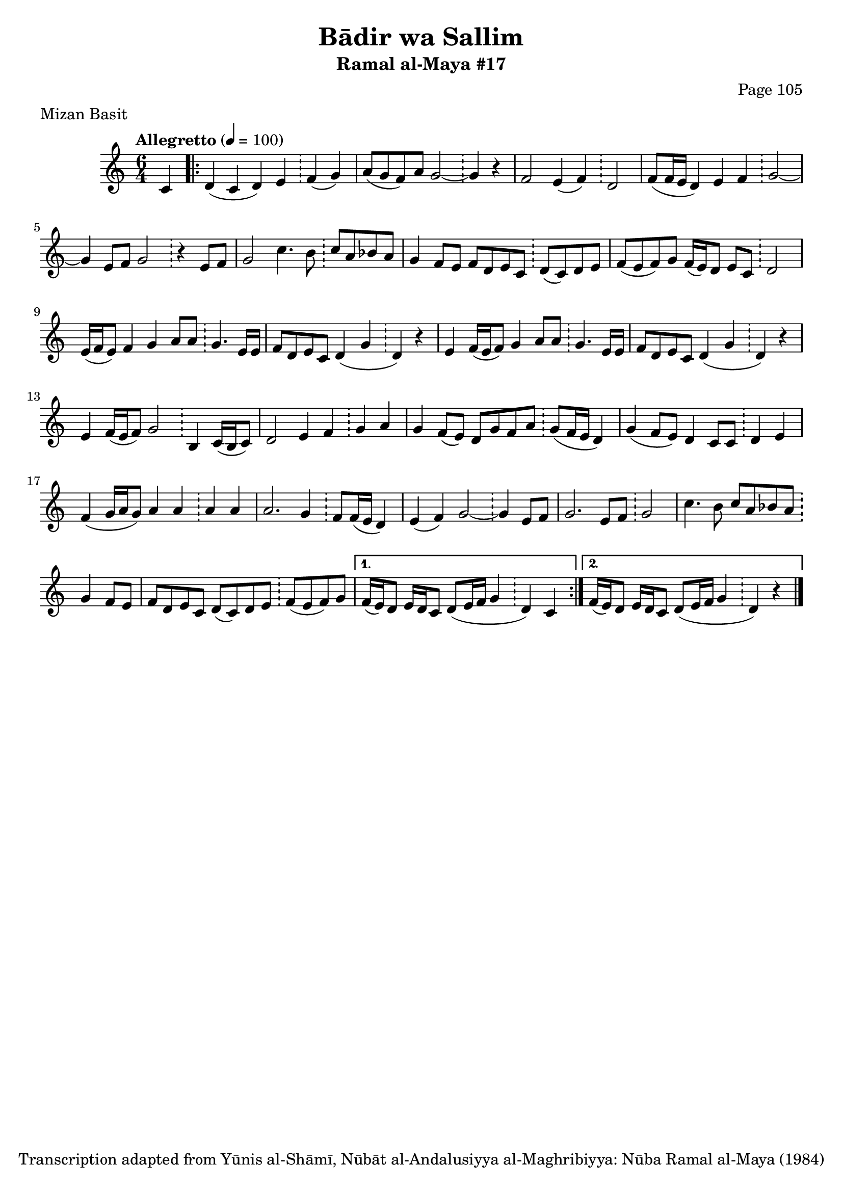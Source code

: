\version "2.18.2"

\header {
	title = "Bādir wa Sallim"
	subtitle = "Ramal al-Maya #17"
	composer = "Page 105"
	meter = "Mizan Basit"
	copyright = "Transcription adapted from Yūnis al-Shāmī, Nūbāt al-Andalusiyya al-Maghribiyya: Nūba Ramal al-Maya (1984)"
	tagline = ""
}

% VARIABLES

db = \bar "!"
dc = \markup { \right-align { \italic { "D.C. al Fine" } } }
ds = \markup { \right-align { \italic { "D.S. al Fine" } } }
dsalcoda = \markup { \right-align { \italic { "D.S. al Coda" } } }
dcalcoda = \markup { \right-align { \italic { "D.C. al Coda" } } }
fine = \markup { \italic { "Fine" } }
incomplete = \markup { \right-align "Incomplete: missing pages in scan. Following number is likely also missing" }
continue = \markup { \center-align "Continue..." }
segno = \markup { \musicglyph #"scripts.segno" }
coda = \markup { \musicglyph #"scripts.coda" }
error = \markup { { "Wrong number of beats in score" } }
repeaterror = \markup { { "Score appears to be missing repeat" } }
accidentalerror = \markup { { "Unclear accidentals" } }

\score {
	\relative d' {
		\clef "treble"
		\key c \major
		\time #'(2 2 2) 6/4
		\tempo "Allegretto" 4 = 100

		\partial 4

		c4 |

		\repeat volta 2 {
			d4( c d) e \db f( g) |
			a8( g f) a g2~ \db g4 r |
			f2 e4( f) \db d2 |
			f8( f16 e d4) e f \db g2~ |
			g4 e8 f g2 \db r4 e8 f |
			g2 c4. b8 \db c a bes a |
			g4 f8 e f d e c \db d( c) d e |
			f8( e f) g f16( e) d8 e c \db d2 |
			e16( f e8) f4 g a8 a \db g4. e16 e |
			f8 d e c d4( g \db d) r |
			e f16( e f8) g4 a8 a \db g4. e16 e |
			f8 d e c d4( g \db d) r |
			e f16( e f8) g2 \db b,4 c16( b c8) |
			d2 e4 f \db g a |
			g f8( e) d g f a \db g8( f16 e d4) |
			g4( f8 e) d4 c8 c \db d4 e |
			f4( g16 a g8) a4 a \db a a |
			a2. g4 \db f8 f16( e d4) |
			e4( f) g2~ \db g4 e8 f |
			g2. e8 f \db g2 |
			c4. b8 c a bes a \db g4 f8 e |
			f8 d e c d( c) d e \db f( e f) g |
		}

		\alternative {
			{
				f16( e) d8 e16 d c8 d8( e16 f g4 \db d) c |
			}
			{
				f16( e) d8 e16 d c8 d8( e16 f g4 \db d) r \bar "|."
			}
		}
	}

	\layout {}
	\midi {}
}
